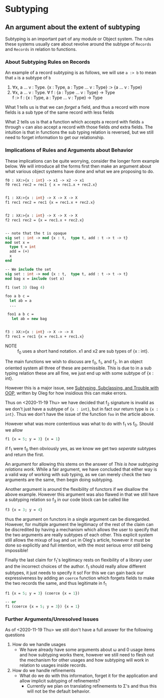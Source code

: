 * Subtyping
** An argument about the extent of subtyping

Subtyping is an important part of any module or Object system. The
rules these systems usually care about revolve around the subtype of
=Records= and =Records= in relation to functions.

*** About Subtyping Rules on Records
An example of a record subtyping is as follows, we will use =a :> b= to
mean that =a= is a subtype of =b=

 1. ∀x, a \dots v : Type. {x : Type, a : Type \dots v : Type} :> {a \dots v : Type}
 2. ∀x, a \dots v : Type. ∀ f : {a : Type \dots v : Type} → Type \\
    f :> f : {x : Type, a : Type \dots v : Type} → Type

What 1 tells us is that we can /forget/ a field, and thus a record
with more fields is a sub type of the same record with less fields

What 2 tells us is that a function which accepts a record with fields
=a= through =v= can also accept a record with those fields /and/ extra
fields. The intuition is that in functions the sub typing relation is
reversed, but we still need to forget information to get our
relationship.


*** Implications of Rules and Arguments about Behavior

These implications can be quite worrying, consider the longer form
example below. We will introduce all the forms first then make an
argument about what various object systems have done and what we are
proposing to do.

#+begin_src ocaml
  f0 : λX:>{x : int} -> x1 -> x2 -> x1
  f0 rec1 rec2 = rec1 { x = rec1.x + rec2.x}


  f1 : λX:>{x : int} -> X -> X -> X
  f1 rec1 rec2 = rec1 {x = rec1.x + rec2.x}


  f2 : λX:>{x : int} -> X -> X -> X
  f2 rec1 rec2 = {x = rec1.x + rec2.x}


  -- note that the t is opaque
  sig set : int -> mod {x : t,  type t, add : t -> t -> t}
  mod set x =
    type t = int
    add = (+)
    x
  end

  -- We include the set
  sig set : int -> mod {x : t,  type t, add : t -> t -> t}
  mod bag x = include (set x)

  f1 (set 3) (bag 4)

  foo a b c =
    let ab = a
    ...

   foo1 a b c =
     let ab = new bag


  f3 : λX:>{x : int} -> X -> -> X
  f3 rec1 = rec1 {x = rec1.x + rec1.x}
#+end_src

- NOTE :: f_{0} uses a short hand notation. x1 and x2 are sub types of
  {x : int}.

The main functions we wish to discuss are f_{0}, f_{1}, and f_{2}. In an object
oriented system all three of these are permissible. This is due to in
a sub typing relation these are all fine, we just end up with some
subtype of {x : int}.

However this is a major issue, see [[http://okmij.org/ftp/Computation/Subtyping/][Subtyping, Subclassing, and Trouble
with OOP]], written by Oleg for how insidious this can make errors.

Thus on <2020-11-19 Thu> we have decided that f_{2} signature is invalid
as we don't just have a subtype of ={x : int}=, but in fact our return
type is ={x : int}=. Thus we don't have the issue of the function
=foo= in the article above.

However what was more contentious was what to do with f_{1} vs f_{0}. Should
we allow

#+begin_src ocaml
  f1 {x = 5; y = 3} {x = 1}
#+end_src

if f_{1} were f_{0} then obviously yes, as we know we get two /seperate/
subtypes and return the first.

An argument for allowing this stems on the answer of
/This is how subtyping relations work/. While a fair argument, we have
concluded that either way is a valid way of working with sub typing,
as we can merely check the two arguments are the same, then begin
doing subtyping.

Another argument is around the flexibility of functors if we disallow
the above example. However this argument was also flawed in that we
still have a subtyping relation so f_{3} in our code block can be called
like
#+begin_src ocaml
  f3 {x = 3; y = 4}
#+end_src

thus the argument on functors in a single argument can be
disregarded. However, for multiple argument the legitimacy of the rest
of the claim can be discredited by having a mechanism which allows the
user to specify that the two arguments are really subtypes of each
other. This explicit system still allows the mixup of =bag= and =set=
in Oleg's article, however it must be done so explicitly and full
intention, with the most serious error still being impossible!

Finally the last claim for f_{1}'s legitimacy rests on  flexibility of a
library user and the incorrect choices of the author. f_{1} should really
allow different subtypes, it just needs to specify it so! For this we
can gain back our expressiveness by adding an =coerce= function which
forgets fields to make the two records the same, and thus legitimate
in f_{1}
#+begin_src ocaml
  f1 {x = 5; y = 3} (coerce {x = 1})

  -- or
  f1 (coerce {x = 5; y = 3}) {x = 1}
#+end_src

*** Further Arguments/Unresolved Issues
As of <2020-11-19 Thu> we still don't have a full answer for the
following questions

1) How do we handle usages
   - We have already have some arguments about ω and 0 usage items and
     how subtyping works there, however we still need to flesh out the
     mechanism for other usages and how subtyping will work in
     relation to usages inside records.
2) How do we handle refinements
   - What do we do with this information, forget it for the
     application and allow implicit subtyping of refinements?
     + Currently we plan on translating refinements to Σ's and thus
       this will not be the default behavior.
